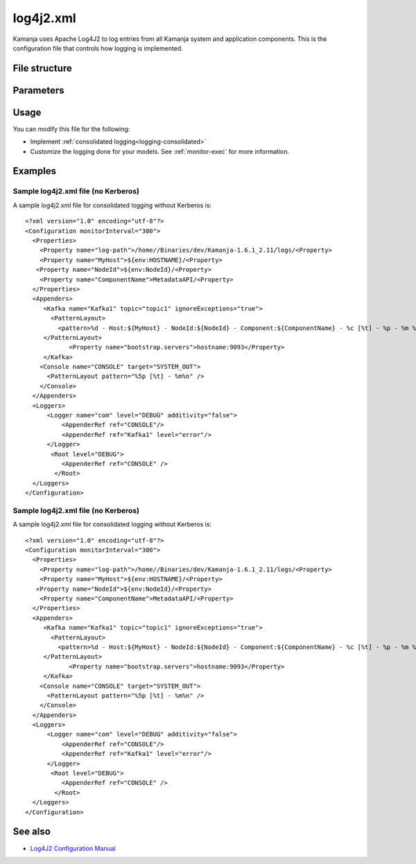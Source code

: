 

.. _log4j2-config-ref:

log4j2.xml
==========

Kamanja uses Apache Log4J2 to log entries from all Kamanja
system and application components.
This is the configuration file that controls how logging is implemented.

File structure
--------------

Parameters
----------

Usage
-----

You can modify this file for the following:

- Implement :ref:`consolidated logging<logging-consolidated>`
- Customize the logging done for your models.
  See :ref:`monitor-exec` for more information.

Examples
--------

Sample log4j2.xml file (no Kerberos)
~~~~~~~~~~~~~~~~~~~~~~~~~~~~~~~~~~~~

A sample log4j2.xml file for consolidated logging without Kerberos is:

::

  <?xml version="1.0" encoding="utf-8"?>
  <Configuration monitorInterval="300">
    <Properties>
      <Property name="log-path">/home//Binaries/dev/Kamanja-1.6.1_2.11/logs/<Property>
      <Property name="MyHost">${env:HOSTNAME}/<Property>
     <Property name="NodeId">${env:NodeId}/<Property>
      <Property name="ComponentName">MetadataAPI/<Property>
    </Properties>
    <Appenders>
       <Kafka name="Kafka1" topic="topic1" ignoreExceptions="true">
         <PatternLayout>
           <pattern>%d - Host:${MyHost} - NodeId:${NodeId} - Component:${ComponentName} - %c [%t] - %p - %m %n"</pattern>
       </PatternLayout>    
              <Property name="bootstrap.servers">hostname:9093</Property>
       </Kafka>
      <Console name="CONSOLE" target="SYSTEM_OUT">
        <PatternLayout pattern="%5p [%t] - %m%n" />
      </Console>
    </Appenders>
    <Loggers>
        <Logger name="com" level="DEBUG" additivity="false">
            <AppenderRef ref="CONSOLE"/>
            <AppenderRef ref="Kafka1" level="error"/>
        </Logger>
         <Root level="DEBUG">
            <AppenderRef ref="CONSOLE" />
          </Root>
    </Loggers>
  </Configuration> 


Sample log4j2.xml file (no Kerberos)
~~~~~~~~~~~~~~~~~~~~~~~~~~~~~~~~~~~~

A sample log4j2.xml file for consolidated logging without Kerberos is:

::

  <?xml version="1.0" encoding="utf-8"?>
  <Configuration monitorInterval="300">
    <Properties>
      <Property name="log-path">/home//Binaries/dev/Kamanja-1.6.1_2.11/logs/<Property>
      <Property name="MyHost">${env:HOSTNAME}/<Property>
     <Property name="NodeId">${env:NodeId}/<Property>
      <Property name="ComponentName">MetadataAPI/<Property>
    </Properties>
    <Appenders>
       <Kafka name="Kafka1" topic="topic1" ignoreExceptions="true">
         <PatternLayout>
           <pattern>%d - Host:${MyHost} - NodeId:${NodeId} - Component:${ComponentName} - %c [%t] - %p - %m %n"</pattern>
       </PatternLayout>    
              <Property name="bootstrap.servers">hostname:9093</Property>
       </Kafka>
      <Console name="CONSOLE" target="SYSTEM_OUT">
        <PatternLayout pattern="%5p [%t] - %m%n" />
      </Console>
    </Appenders>
    <Loggers>
        <Logger name="com" level="DEBUG" additivity="false">
            <AppenderRef ref="CONSOLE"/>
            <AppenderRef ref="Kafka1" level="error"/>
        </Logger>
         <Root level="DEBUG">
            <AppenderRef ref="CONSOLE" />
          </Root>
    </Loggers>
  </Configuration> 

See also
--------

- `Log4J2 Configuration Manual
  <https://logging.apache.org/log4j/2.x/manual/configuration.html>`_


